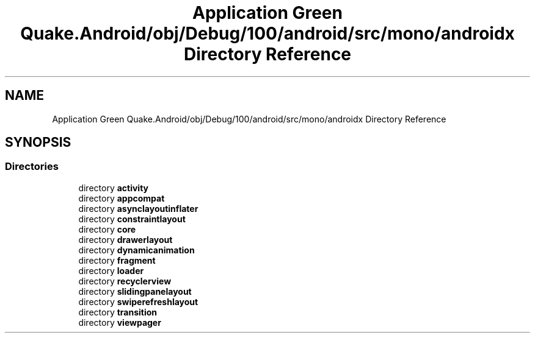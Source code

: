 .TH "Application Green Quake.Android/obj/Debug/100/android/src/mono/androidx Directory Reference" 3 "Thu Apr 29 2021" "Version 1.0" "Green Quake" \" -*- nroff -*-
.ad l
.nh
.SH NAME
Application Green Quake.Android/obj/Debug/100/android/src/mono/androidx Directory Reference
.SH SYNOPSIS
.br
.PP
.SS "Directories"

.in +1c
.ti -1c
.RI "directory \fBactivity\fP"
.br
.ti -1c
.RI "directory \fBappcompat\fP"
.br
.ti -1c
.RI "directory \fBasynclayoutinflater\fP"
.br
.ti -1c
.RI "directory \fBconstraintlayout\fP"
.br
.ti -1c
.RI "directory \fBcore\fP"
.br
.ti -1c
.RI "directory \fBdrawerlayout\fP"
.br
.ti -1c
.RI "directory \fBdynamicanimation\fP"
.br
.ti -1c
.RI "directory \fBfragment\fP"
.br
.ti -1c
.RI "directory \fBloader\fP"
.br
.ti -1c
.RI "directory \fBrecyclerview\fP"
.br
.ti -1c
.RI "directory \fBslidingpanelayout\fP"
.br
.ti -1c
.RI "directory \fBswiperefreshlayout\fP"
.br
.ti -1c
.RI "directory \fBtransition\fP"
.br
.ti -1c
.RI "directory \fBviewpager\fP"
.br
.in -1c
